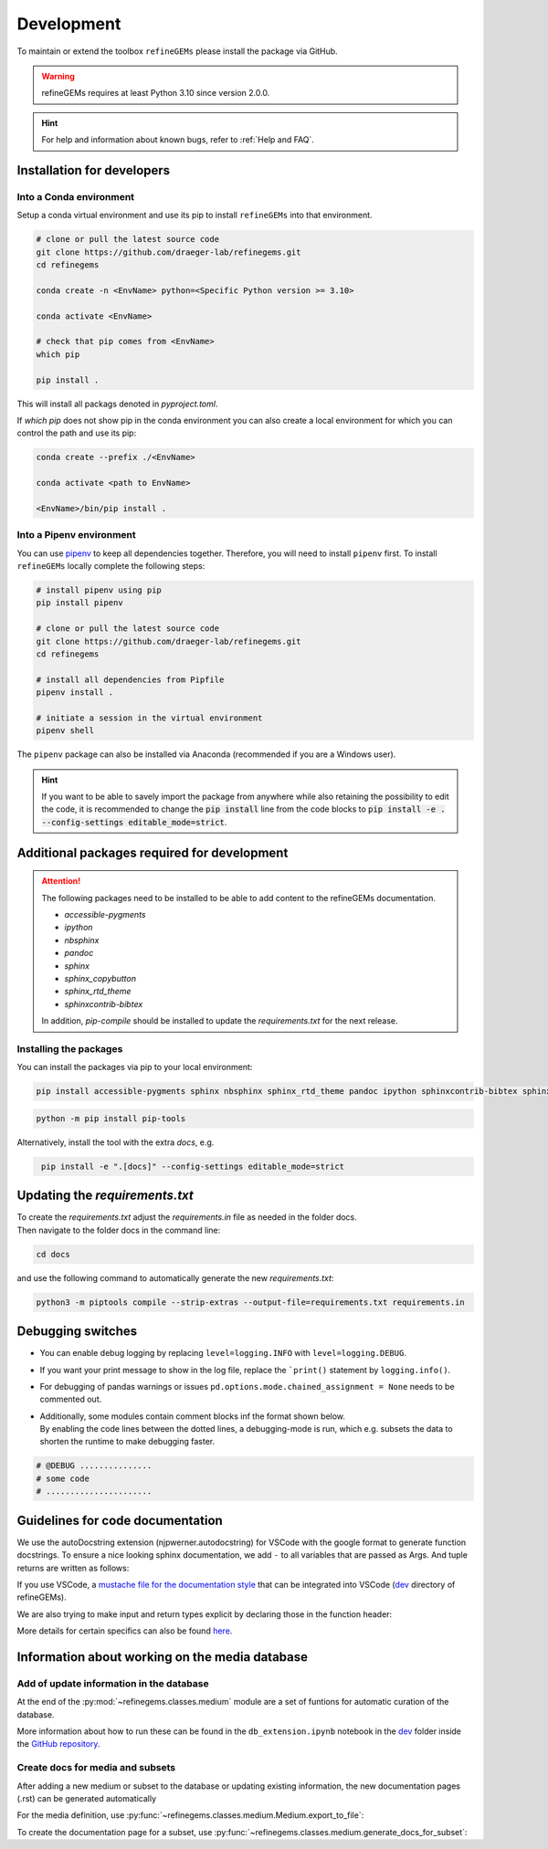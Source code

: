 Development
===========

To maintain or extend the toolbox ``refineGEMs`` please install the package via GitHub.

.. warning::
   refineGEMs requires at least Python 3.10 since version 2.0.0.

.. hint::

   For help and information about known bugs, refer to :ref:`Help and FAQ`.

Installation for developers
---------------------------

Into a Conda environment
^^^^^^^^^^^^^^^^^^^^^^^^

Setup a conda virtual environment and use its pip to install ``refineGEMs`` into that environment.

.. code:: console

   # clone or pull the latest source code
   git clone https://github.com/draeger-lab/refinegems.git
   cd refinegems

   conda create -n <EnvName> python=<Specific Python version >= 3.10>

   conda activate <EnvName>

   # check that pip comes from <EnvName>
   which pip

   pip install .

This will install all packags denoted in `pyproject.toml`. 

If `which pip` does not show pip in the conda environment you can also create a local environment for which you can 
control the path and use its pip:

.. code:: console

   conda create --prefix ./<EnvName>

   conda activate <path to EnvName>

   <EnvName>/bin/pip install .

Into a Pipenv environment
^^^^^^^^^^^^^^^^^^^^^^^^^

You can use `pipenv <https://pipenv.pypa.io/en/latest/>`__ to keep all dependencies together. Therefore, you will need 
to install ``pipenv`` first. To install ``refineGEMs`` locally complete the following steps:

.. code:: console

   # install pipenv using pip
   pip install pipenv

   # clone or pull the latest source code
   git clone https://github.com/draeger-lab/refinegems.git
   cd refinegems

   # install all dependencies from Pipfile
   pipenv install .

   # initiate a session in the virtual environment
   pipenv shell

The ``pipenv`` package can also be installed via Anaconda (recommended
if you are a Windows user).

.. hint::

   If you want to be able to savely import the package from anywhere while also retaining the possibility to edit the 
   code, it is recommended to change the :code:`pip install` line from the code blocks to 
   :code:`pip install -e . --config-settings editable_mode=strict`.

Additional packages required for development
--------------------------------------------

.. attention::
    The following packages need to be installed to be able to add content to the refineGEMs documentation.
    
    * `accessible-pygments`
    * `ipython`
    * `nbsphinx`
    * `pandoc`
    * `sphinx`
    * `sphinx_copybutton`
    * `sphinx_rtd_theme`
    * `sphinxcontrib-bibtex`
    

    In addition, `pip-compile` should be installed to update the `requirements.txt` for the next release.

Installing the packages
^^^^^^^^^^^^^^^^^^^^^^^
You can install the packages via pip to your local environment:

.. code:: console
    :class: copyable

    pip install accessible-pygments sphinx nbsphinx sphinx_rtd_theme pandoc ipython sphinxcontrib-bibtex sphinx_copybutton

.. code:: console
    :class: copyable

    python -m pip install pip-tools

Alternatively, install the tool with the extra `docs`, e.g. 

.. code:: console
    :class: copyable

     pip install -e ".[docs]" --config-settings editable_mode=strict  

Updating the `requirements.txt`
-------------------------------
| To create the `requirements.txt` adjust the `requirements.in` file as needed in the folder docs.
| Then navigate to the folder docs in the command line:

.. code-block:: console
    :class: copyable

    cd docs

and use the following command to automatically generate the new `requirements.txt`:

.. code-block:: console
    :class: copyable
    
    python3 -m piptools compile --strip-extras --output-file=requirements.txt requirements.in

Debugging switches
------------------

- You can enable debug logging by replacing ``level=logging.INFO``  with ``level=logging.DEBUG``.
- If you want your print message to show in the log file, replace the ```print()`` statement by ``logging.info()``.
- For debugging of pandas warnings or issues ``pd.options.mode.chained_assignment = None`` needs to be commented out.
- | Additionally, some modules contain comment blocks inf the format shown below.
  | By enabling the code lines between the dotted lines, a debugging-mode is run, which e.g. subsets the data to shorten the runtime to make debugging faster.

.. code-block:: python
    :class: copyable

    # @DEBUG ...............
    # some code
    # ......................

Guidelines for code documentation
---------------------------------

We use the autoDocstring extension (njpwerner.autodocstring) for VSCode with the google format to generate function docstrings. 
To ensure a nice looking sphinx documentation, we add ``-`` to all variables that are passed as Args. And tuple returns are written as follows:

If you use VSCode, a `mustache file for the documentation style <https://github.com/draeger-lab/refinegems/blob/dev-2/dev/docstring-format.mustache>`__ that can be integrated into VSCode (`dev <https://github.com/draeger-lab/refinegems/tree/dev-2/dev>`__ directory of refineGEMs).

.. code:: python
    :linenos:

    # Tuple output & Single input 
    """Description of the function...

    Args:
        - input1 (type):    
            this is what input1 does

    Returns:
        tuple: 
            Two tables (1) & (2)

            (1) pd.DataFrame: Table with charge mismatches
            (2) pd.DataFrame: Table with formula mismatches
    """

    # Single output with multiple possibilities & multiple inputs
    """Description of the function...

    Args:
        - input1 (type): 
            this is what input1 does
        - input2 (type):
            this is what input2 does
        - input3 (type): 
            this is what input3 does

    Returns:
        (1) Case: str

            Return value 1

        (2) Case: np.nan
        
            Return value 2
    """

We are also trying to make input and return types explicit by declaring those in the function header:

.. code:: python
    :linenos:

    def my_func(input1: int, input2: str, input3: Model) -> tuple[str, int]:

More details for certain specifics can also be found `here <https://github.com/draeger-lab/refinegems/issues/74>`__.


Information about working on the media database
-----------------------------------------------

Add of update information in the database
^^^^^^^^^^^^^^^^^^^^^^^^^^^^^^^^^^^^^^^^^

At the end of the :py:mod:`~refinegems.classes.medium` module are a set of funtions for automatic curation 
of the database. 

More information about how to run these can be found in the ``db_extension.ipynb`` notebook in the `dev <https://github.com/draeger-lab/refinegems/tree/dev-2/dev>`__ folder 
inside the `GitHub repository <https://github.com/draeger-lab/refinegems/>`_.

Create docs for media and subsets
^^^^^^^^^^^^^^^^^^^^^^^^^^^^^^^^^

After adding a new medium or subset to the database or updating existing information, 
the new documentation pages (.rst) can be generated automatically

For the media definition, use :py:func:`~refinegems.classes.medium.Medium.export_to_file`:

.. code:: python
    :linenos:

    new_medium = load_medium_from_db(<name>)
    new_medium.export_to_file(type='docs',dir=<path>)

To create the documentation page for a subset, use :py:func:`~refinegems.classes.medium.generate_docs_for_subset`:

.. code:: python 
    :linenos:

    generate_docs_for_subset(<name>,folder='<path>')